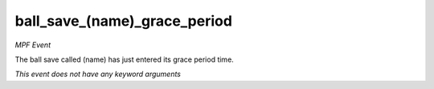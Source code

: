 ball_save_(name)_grace_period
=============================

*MPF Event*

The ball save called (name) has just entered its grace period
time.

*This event does not have any keyword arguments*
